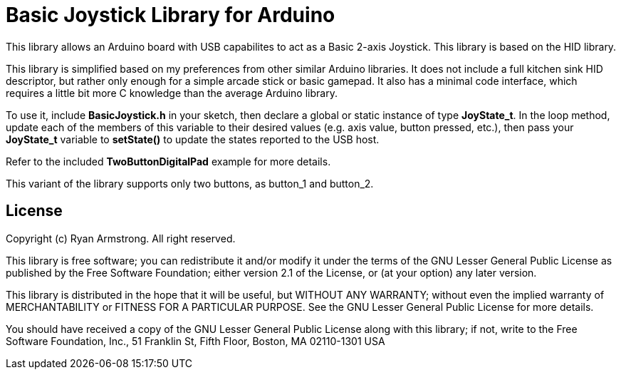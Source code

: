 = Basic Joystick Library for Arduino =

This library allows an Arduino board with USB capabilites to act as a 
Basic 2-axis Joystick. This library is based on the HID library.

This library is simplified based on my preferences from other similar
Arduino libraries. It does not include a full kitchen sink HID descriptor,
but rather only enough for a simple arcade stick or basic gamepad. It also
has a minimal code interface, which requires a little bit more C knowledge
than the average Arduino library.

To use it, include *BasicJoystick.h* in your sketch, then declare
a global or static instance of type *JoyState_t*. In the loop method,
update each of the members of this variable to their desired values
(e.g. axis value, button pressed, etc.), then pass your
*JoyState_t* variable to *setState()* to update the states reported
to the USB host.

Refer to the included **TwoButtonDigitalPad** example for more details.

This variant of the library supports only two buttons, as button_1 and button_2.

== License ==

Copyright (c) Ryan Armstrong. All right reserved.

This library is free software; you can redistribute it and/or
modify it under the terms of the GNU Lesser General Public
License as published by the Free Software Foundation; either
version 2.1 of the License, or (at your option) any later version.

This library is distributed in the hope that it will be useful,
but WITHOUT ANY WARRANTY; without even the implied warranty of
MERCHANTABILITY or FITNESS FOR A PARTICULAR PURPOSE. See the GNU
Lesser General Public License for more details.

You should have received a copy of the GNU Lesser General Public
License along with this library; if not, write to the Free Software
Foundation, Inc., 51 Franklin St, Fifth Floor, Boston, MA 02110-1301 USA
